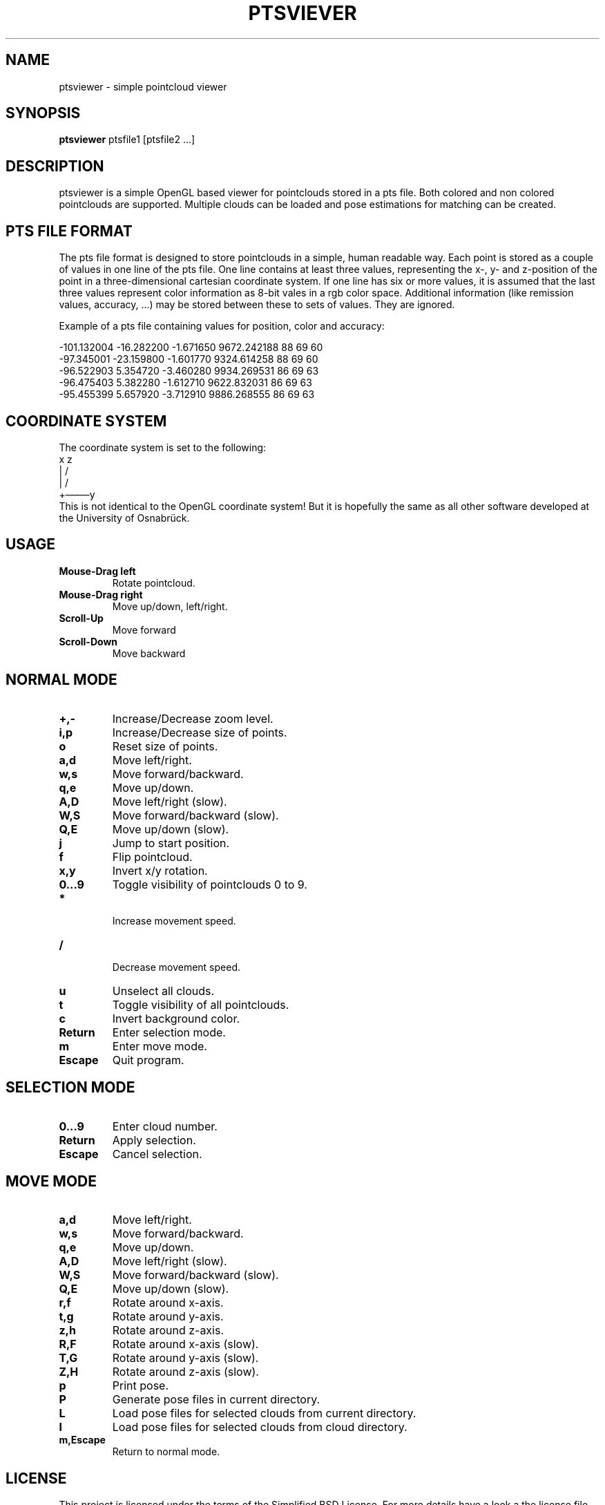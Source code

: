 .TH PTSVIEVER 1 ptsviewer\-VERSION
.SH NAME
ptsviewer \- simple pointcloud viewer
.SH SYNOPSIS
.B ptsviewer
.RB "ptsfile1 [ptsfile2 ...]"
.SH DESCRIPTION
ptsviewer is a simple OpenGL based viewer for pointclouds stored in a pts file.
Both colored and non colored pointclouds are supported. Multiple clouds can be
loaded and pose estimations for matching can be created.
.SH PTS FILE FORMAT
The pts file format is designed to store pointclouds in a simple, human
readable way. Each point is stored as a couple of values in one line of the pts
file. One line contains at least three values, representing the x-, y- and
z-position of the point in a three-dimensional cartesian coordinate system. If
one line has six or more values, it is assumed that the last three values
represent color information as 8-bit vales in a rgb color space. Additional
information (like remission values, accuracy, ...) may be stored between these
to sets of values. They are ignored.

Example of a pts file containing values for position, color and accuracy:

...
-101.132004  -16.282200   -1.671650    9672.242188  88  69  60
 -97.345001  -23.159800   -1.601770    9324.614258  88  69  60
 -96.522903    5.354720   -3.460280    9934.269531  86  69  63
 -96.475403    5.382280   -1.612710    9622.832031  86  69  63
 -95.455399    5.657920   -3.712910    9886.268555  86  69  63
...
.SH COORDINATE SYSTEM
The coordinate system is set to the following:
.br
   x    z
.br
   |  /               
.br
   | /                
.br
   +–––––y            
.br
This is not identical to the OpenGL coordinate system! But it is hopefully the
same as all other software developed at the University of Osnabrück.
.SH USAGE
.TP
.B Mouse\-Drag left
Rotate pointcloud.
.TP
.B Mouse\-Drag right
Move up/down, left/right.
.TP
.B Scroll\-Up
Move forward
.TP
.B Scroll\-Down
Move backward
.SH NORMAL MODE
.TP
.B +,-
Increase/Decrease zoom level.
.TP
.B i,p
Increase/Decrease size of points.
.TP
.B o
Reset size of points.
.TP
.B a,d
Move left/right.
.TP
.B w,s
Move forward/backward.
.TP
.B q,e
Move up/down.
.TP
.B A,D
Move left/right (slow).
.TP
.B W,S
Move forward/backward (slow).
.TP
.B Q,E
Move up/down (slow).
.TP
.B j
Jump to start position.
.TP
.B f
Flip pointcloud.
.TP
.B x,y
Invert x/y rotation.
.TP
.B 0...9
Toggle visibility of pointclouds 0 to 9.
.TP
.B *
 Increase movement speed.
.TP
.B /
 Decrease movement speed.
.TP
.B u
Unselect all clouds.
.TP
.B t
Toggle visibility of all pointclouds.
.TP
.B c
Invert background color.
.TP
.B Return
Enter selection mode.
.TP
.B m
Enter move mode.
.TP
.B Escape
Quit program.
.SH SELECTION MODE
.TP
.B 0...9
Enter cloud number.
.TP
.B Return
Apply selection.
.TP
.B Escape
Cancel selection.
.SH MOVE MODE
.TP
.B a,d
Move left/right.
.TP
.B w,s
Move forward/backward.
.TP
.B q,e
Move up/down.
.TP
.B A,D
Move left/right (slow).
.TP
.B W,S
Move forward/backward (slow).
.TP
.B Q,E
Move up/down (slow).
.TP
.B r,f
Rotate around x-axis.
.TP
.B t,g
Rotate around y-axis.
.TP
.B z,h
Rotate around z-axis.
.TP
.B R,F
Rotate around x-axis (slow).
.TP
.B T,G
Rotate around y-axis (slow).
.TP
.B Z,H
Rotate around z-axis (slow).
.TP
.B p
Print pose.
.TP
.B P
Generate pose files in current directory.
.TP
.B L
Load pose files for selected clouds from current directory.
.TP
.B l
Load pose files for selected clouds from cloud directory.
.TP
.B m,Escape
Return to normal mode.
.SH LICENSE
This project is licensed under the terms of the Simplified BSD License. For
more details have a look a the license file which comes along with this
software or can be found at
https://github.com/lkiesow/ptsviewer/blob/master/license
.SH SEE ALSO
.TP
.B Project page on github.com:
https://github.com/lkiesow/ptsviewer
.TP
.B 3D-Toolkit, including 6dslam for pointcloud registration:
http://slam6d.sourceforge.net/
.SH BUGS
Please report them!

